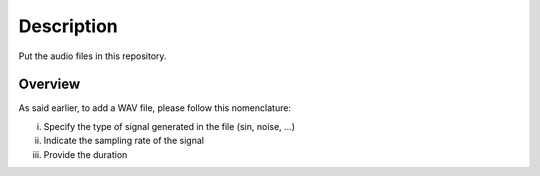 Description
===========

Put the audio files in this repository.

Overview
--------

As said earlier, to add a WAV file, please follow this nomenclature:

i) Specify the type of signal generated in the file (sin, noise, ...)
ii) Indicate the sampling rate of the signal
iii) Provide the duration
